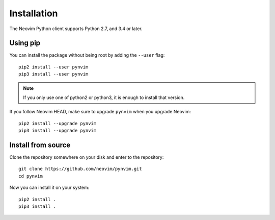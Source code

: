 Installation
============

The Neovim Python client supports Python 2.7, and 3.4 or later.

Using pip
---------

You can install the package without being root by adding the ``--user`` flag::

    pip2 install --user pynvim
    pip3 install --user pynvim

.. note::
  
    If you only use one of python2 or python3,
    it is enough to install that version.

If you follow Neovim HEAD, make sure to upgrade ``pynvim`` when you upgrade
Neovim::

    pip2 install --upgrade pynvim
    pip3 install --upgrade pynvim

Install from source
-------------------

Clone the repository somewhere on your disk and enter to the repository::

    git clone https://github.com/neovim/pynvim.git
    cd pynvim

Now you can install it on your system::

    pip2 install .
    pip3 install .

